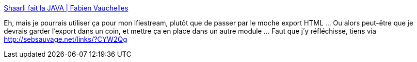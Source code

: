 :jbake-type: post
:jbake-status: published
:jbake-title: Shaarli fait la JAVA | Fabien Vauchelles
:jbake-tags: lifestream,shaarli,java,api,client,programming,_mois_janv.,_année_2014
:jbake-date: 2014-01-29
:jbake-depth: ../
:jbake-uri: shaarli/1390983012000.adoc
:jbake-source: https://nicolas-delsaux.hd.free.fr/Shaarli?searchterm=http%3A%2F%2Ffabien.vauchelles.com%2Fshaarli-java-api%2F&searchtags=lifestream+shaarli+java+api+client+programming+_mois_janv.+_ann%C3%A9e_2014
:jbake-style: shaarli

http://fabien.vauchelles.com/shaarli-java-api/[Shaarli fait la JAVA | Fabien Vauchelles]

Eh, mais je pourrais utiliser ça pour mon lfiestream, plutôt que de passer par le moche export HTML ... Ou alors peut-être que je devrais garder l'export dans un coin, et mettre ça en place dans un autre module ... Faut que j'y réfléchisse, tiens via http://sebsauvage.net/links/?CYW2Qg
